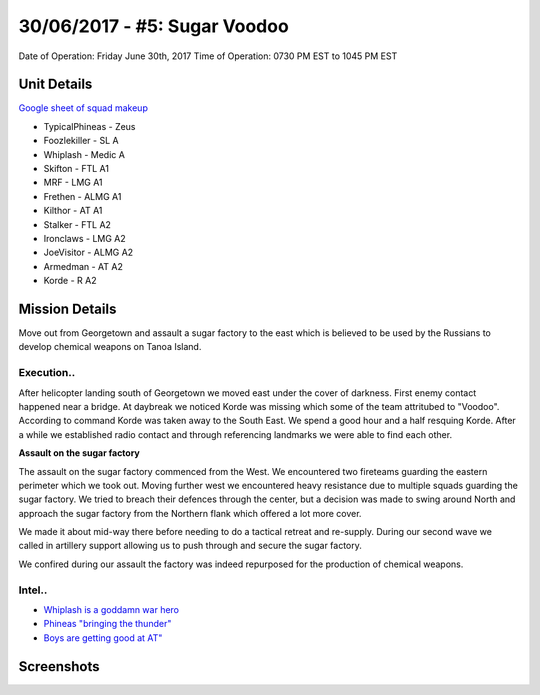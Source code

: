 30/06/2017 - #5: Sugar Voodoo
=========================================================================
Date of Operation: Friday June 30th, 2017
Time of Operation: 0730 PM EST to 1045 PM EST

=================================================
Unit Details
=================================================

`Google sheet of squad makeup <https://docs.google.com/spreadsheets/d/1Y7fa49LDbTNDfFhC3KHOIlTqoq4NGdrayh9gvAinjN4/edit?usp=sharing>`_

* TypicalPhineas - Zeus
* Foozlekiller - SL A
* Whiplash - Medic A
* Skifton - FTL A1
* MRF - LMG A1
* Frethen - ALMG A1
* Kilthor - AT A1
* Stalker - FTL A2
* Ironclaws - LMG A2
* JoeVisitor - ALMG A2
* Armedman - AT A2
* Korde - R A2

=================================================
Mission Details
=================================================

Move out from Georgetown and assault a sugar factory to the east which is believed to be used by the Russians to develop chemical weapons on Tanoa Island.


Execution..
"""""""""""""""""
After helicopter landing south of Georgetown we moved east under the cover of darkness. First enemy contact happened near a bridge. At daybreak we noticed Korde was missing which some of the team attritubed to "Voodoo". According to command Korde was taken away to the South East. We spend a good hour and a half resquing Korde. After a while we established radio contact and through referencing landmarks we were able to find each other.

**Assault on the sugar factory**

The assault on the sugar factory commenced from the West. We encountered two fireteams guarding the eastern perimeter which we took out. Moving further west we encountered heavy resistance due to multiple squads guarding the sugar factory. We tried to breach their defences through the center, but a decision was made to swing around North and approach the sugar factory from the Northern flank which offered a lot more cover.

We made it about mid-way there before needing to do a tactical retreat and re-supply. During our second wave we called in artillery support allowing us to push through and secure the sugar factory.

We confired during our assault the factory was indeed repurposed for the production of chemical weapons.

.. image:: http://armafriday.com/intel/maps/warlord/sugar_voodoo/1.png
   :height: 500px

Intel..
"""""""""""""""""
* `Whiplash is a goddamn war hero <https://clips.twitch.tv/BovineBravePotSwiftRage>`_
* `Phineas "bringing the thunder" <https://clips.twitch.tv/InquisitiveRichTruffleDancingBaby>`_
* `Boys are getting good at AT" <https://clips.twitch.tv/MotionlessStylishAirGuitarMrDestructoid>`_


=================================================
Screenshots
=================================================

.. image:: http://armafriday.com/intel/screenshots/warlord/sugar_voodoo/1.jpg
   :height: 500px

.. image:: http://armafriday.com/intel/screenshots/warlord/sugar_voodoo/2.jpg
   :height: 500px

.. image:: http://armafriday.com/intel/screenshots/warlord/sugar_voodoo/3.jpg
   :height: 500px

.. image:: http://armafriday.com/intel/screenshots/warlord/sugar_voodoo/4.jpg
   :height: 500px

